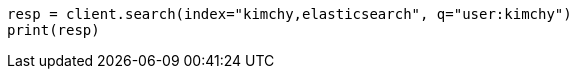 // search/search.asciidoc:388

[source, python]
----
resp = client.search(index="kimchy,elasticsearch", q="user:kimchy")
print(resp)
----
